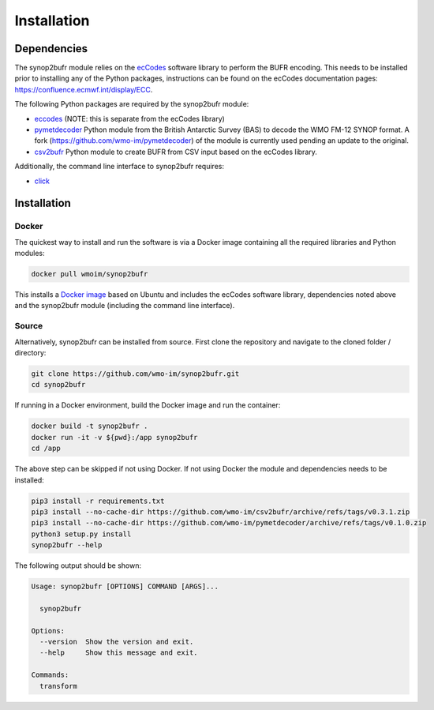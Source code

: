 .. _installation:

Installation
============
Dependencies
************

The synop2bufr module relies on the `ecCodes <https://confluence.ecmwf.int/display/ECC>`_ software library to perform
the BUFR encoding. This needs to be installed prior to installing any of the Python packages, instructions can
be found on the ecCodes documentation pages: `https://confluence.ecmwf.int/display/ECC <https://confluence.ecmwf.int/display/ECC>`_.

The following Python packages are required by the synop2bufr module:

* `eccodes <https://pypi.org/project/eccodes/>`__ (NOTE: this is separate from the ecCodes library)
* `pymetdecoder <https://github.com/antarctica/pymetdecoder>`__ Python module from the British Antarctic Survey (BAS) to decode the WMO FM-12 SYNOP format. A fork (https://github.com/wmo-im/pymetdecoder) of the module is currently used pending an update to the original.
* `csv2bufr <https://github.com/wmo-im/csv2bufrr>`__ Python module to create BUFR from CSV input based on the ecCodes library.

Additionally, the command line interface to synop2bufr requires:

* `click <https://pypi.org/project/click/>`_


Installation
************

Docker
------
The quickest way to install and run the software is via a Docker image containing all the required
libraries and Python modules:

.. code-block:: shell

   docker pull wmoim/synop2bufr

This installs a `Docker image <https://hub.docker.com/r/wmoim/synop2bufr>`_ based on Ubuntu and includes the ecCodes software library, dependencies noted above
and the synop2bufr module (including the command line interface).

Source
------

Alternatively, synop2bufr can be installed from source. First clone the repository and navigate to the cloned folder / directory:

.. code-block:: bash

   git clone https://github.com/wmo-im/synop2bufr.git
   cd synop2bufr

If running in a Docker environment, build the Docker image and run the container:

.. code-block:: bash

   docker build -t synop2bufr .
   docker run -it -v ${pwd}:/app synop2bufr
   cd /app

The above step can be skipped if not using Docker. If not using Docker the module and dependencies needs to be installed:

.. code-block:: bash

   pip3 install -r requirements.txt
   pip3 install --no-cache-dir https://github.com/wmo-im/csv2bufr/archive/refs/tags/v0.3.1.zip
   pip3 install --no-cache-dir https://github.com/wmo-im/pymetdecoder/archive/refs/tags/v0.1.0.zip
   python3 setup.py install
   synop2bufr --help

The following output should be shown:

.. code-block:: bash

    Usage: synop2bufr [OPTIONS] COMMAND [ARGS]...

      synop2bufr

    Options:
      --version  Show the version and exit.
      --help     Show this message and exit.

    Commands:
      transform


